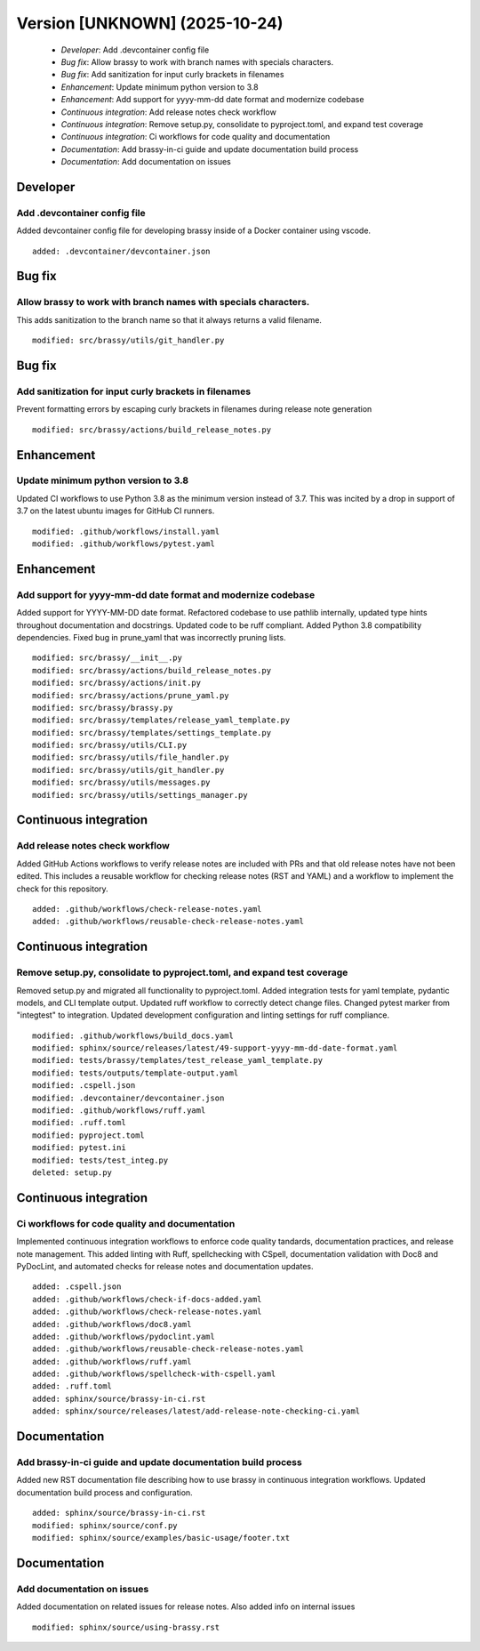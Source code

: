 Version [UNKNOWN] (2025-10-24)
******************************

 * *Developer*: Add .devcontainer config file
 * *Bug fix*: Allow brassy to work with branch names with specials characters.
 * *Bug fix*: Add sanitization for input curly brackets in filenames
 * *Enhancement*: Update minimum python version to 3.8
 * *Enhancement*: Add support for yyyy-mm-dd date format and modernize codebase
 * *Continuous integration*: Add release notes check workflow
 * *Continuous integration*: Remove setup.py, consolidate to pyproject.toml, and expand test coverage
 * *Continuous integration*: Ci workflows for code quality and documentation
 * *Documentation*: Add brassy-in-ci guide and update documentation build process
 * *Documentation*: Add documentation on issues

Developer
=========

Add .devcontainer config file
-----------------------------

Added devcontainer config file for developing brassy inside of a Docker container using vscode.

::

     added: .devcontainer/devcontainer.json

Bug fix
=======

Allow brassy to work with branch names with specials characters.
----------------------------------------------------------------

This adds sanitization to the branch name so that it always returns a valid filename.

::

     modified: src/brassy/utils/git_handler.py

Bug fix
=======

Add sanitization for input curly brackets in filenames
------------------------------------------------------

Prevent formatting errors by escaping curly brackets in filenames during release note generation

::

     modified: src/brassy/actions/build_release_notes.py

Enhancement
===========

Update minimum python version to 3.8
------------------------------------

Updated CI workflows to use Python 3.8 as the minimum version instead of 3.7. This was incited by a drop in support of
3.7 on the latest ubuntu images for GitHub CI runners.

::

     modified: .github/workflows/install.yaml
     modified: .github/workflows/pytest.yaml

Enhancement
===========

Add support for yyyy-mm-dd date format and modernize codebase
-------------------------------------------------------------

Added support for YYYY-MM-DD date format. Refactored codebase to use pathlib internally, updated type hints throughout
documentation and docstrings. Updated code to be ruff compliant. Added Python 3.8 compatibility dependencies. Fixed bug
in prune_yaml that was incorrectly pruning lists.

::

     modified: src/brassy/__init__.py
     modified: src/brassy/actions/build_release_notes.py
     modified: src/brassy/actions/init.py
     modified: src/brassy/actions/prune_yaml.py
     modified: src/brassy/brassy.py
     modified: src/brassy/templates/release_yaml_template.py
     modified: src/brassy/templates/settings_template.py
     modified: src/brassy/utils/CLI.py
     modified: src/brassy/utils/file_handler.py
     modified: src/brassy/utils/git_handler.py
     modified: src/brassy/utils/messages.py
     modified: src/brassy/utils/settings_manager.py

Continuous integration
======================

Add release notes check workflow
--------------------------------

Added GitHub Actions workflows to verify release notes are included with PRs and that old release notes have not been
edited. This includes a reusable workflow for checking release notes (RST and YAML) and a workflow to implement the
check for this repository.

::

     added: .github/workflows/check-release-notes.yaml
     added: .github/workflows/reusable-check-release-notes.yaml

Continuous integration
======================

Remove setup.py, consolidate to pyproject.toml, and expand test coverage
------------------------------------------------------------------------

Removed setup.py and migrated all functionality to pyproject.toml. Added integration tests for yaml template, pydantic
models, and CLI template output. Updated ruff workflow to correctly detect change files. Changed pytest marker from
"integtest" to integration. Updated development configuration and linting settings for ruff compliance.

::

     modified: .github/workflows/build_docs.yaml
     modified: sphinx/source/releases/latest/49-support-yyyy-mm-dd-date-format.yaml
     modified: tests/brassy/templates/test_release_yaml_template.py
     modified: tests/outputs/template-output.yaml
     modified: .cspell.json
     modified: .devcontainer/devcontainer.json
     modified: .github/workflows/ruff.yaml
     modified: .ruff.toml
     modified: pyproject.toml
     modified: pytest.ini
     modified: tests/test_integ.py
     deleted: setup.py

Continuous integration
======================

Ci workflows for code quality and documentation
-----------------------------------------------

Implemented continuous integration workflows to enforce code quality tandards, documentation practices, and release note
management. This added linting with Ruff, spellchecking with CSpell, documentation validation with Doc8 and PyDocLint,
and automated checks for release notes and documentation updates.

::

     added: .cspell.json
     added: .github/workflows/check-if-docs-added.yaml
     added: .github/workflows/check-release-notes.yaml
     added: .github/workflows/doc8.yaml
     added: .github/workflows/pydoclint.yaml
     added: .github/workflows/reusable-check-release-notes.yaml
     added: .github/workflows/ruff.yaml
     added: .github/workflows/spellcheck-with-cspell.yaml
     added: .ruff.toml
     added: sphinx/source/brassy-in-ci.rst
     added: sphinx/source/releases/latest/add-release-note-checking-ci.yaml

Documentation
=============

Add brassy-in-ci guide and update documentation build process
-------------------------------------------------------------

Added new RST documentation file describing how to use brassy in continuous integration workflows. Updated documentation
build process and configuration.

::

     added: sphinx/source/brassy-in-ci.rst
     modified: sphinx/source/conf.py
     modified: sphinx/source/examples/basic-usage/footer.txt

Documentation
=============

Add documentation on issues
---------------------------

Added documentation on related issues for release notes. Also added info on internal issues

::

     modified: sphinx/source/using-brassy.rst
